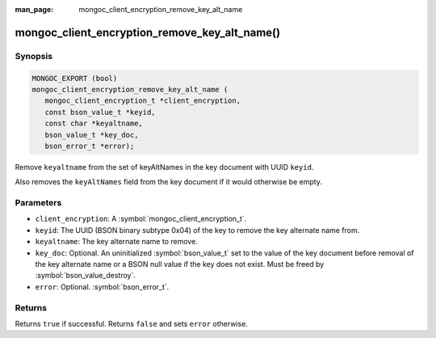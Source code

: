 :man_page: mongoc_client_encryption_remove_key_alt_name

mongoc_client_encryption_remove_key_alt_name()
==============================================

Synopsis
--------

.. code-block:: c

   MONGOC_EXPORT (bool)
   mongoc_client_encryption_remove_key_alt_name (
      mongoc_client_encryption_t *client_encryption,
      const bson_value_t *keyid,
      const char *keyaltname,
      bson_value_t *key_doc,
      bson_error_t *error);

Remove ``keyaltname`` from the set of keyAltNames in the key document with UUID ``keyid``.

Also removes the ``keyAltNames`` field from the key document if it would otherwise be empty.

Parameters
----------

* ``client_encryption``: A :symbol:`mongoc_client_encryption_t`.
* ``keyid``: The UUID (BSON binary subtype 0x04) of the key to remove the key alternate name from.
* ``keyaltname``: The key alternate name to remove.
* ``key_doc``: Optional. An uninitialized :symbol:`bson_value_t` set to the value of the key document before removal of the key alternate name or a BSON null value if the key does not exist. Must be freed by :symbol:`bson_value_destroy`.
* ``error``: Optional. :symbol:`bson_error_t`.

Returns
-------

Returns ``true`` if successful. Returns ``false`` and sets ``error`` otherwise.

.. seealso::

  | :symbol:`mongoc_client_encryption_t`
